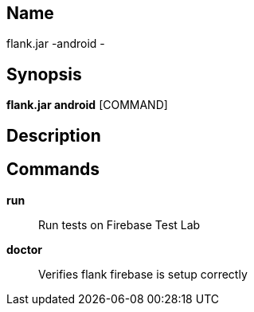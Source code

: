 // tag::picocli-generated-full-manpage[]

// tag::picocli-generated-man-section-name[]
== Name

flank.jar
-android - 

// end::picocli-generated-man-section-name[]

// tag::picocli-generated-man-section-synopsis[]
== Synopsis

*flank.jar
 android* [COMMAND]

// end::picocli-generated-man-section-synopsis[]

// tag::picocli-generated-man-section-description[]
== Description



// end::picocli-generated-man-section-description[]

// tag::picocli-generated-man-section-commands[]
== Commands

*run*::
  Run tests on Firebase Test Lab

*doctor*::
  Verifies flank firebase is setup correctly

// end::picocli-generated-man-section-commands[]

// end::picocli-generated-full-manpage[]